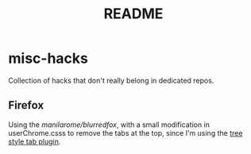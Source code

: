#+TITLE: README

* misc-hacks
Collection of hacks that don't really belong in dedicated repos.

** Firefox
Using the [[manilarome/blurredfox][manilarome/blurredfox]], with a small modification in userChrome.csss to
remove the tabs at the top, since I'm using the [[https://addons.mozilla.org/en-US/firefox/addon/tree-style-tab/][tree style tab plugin]].
